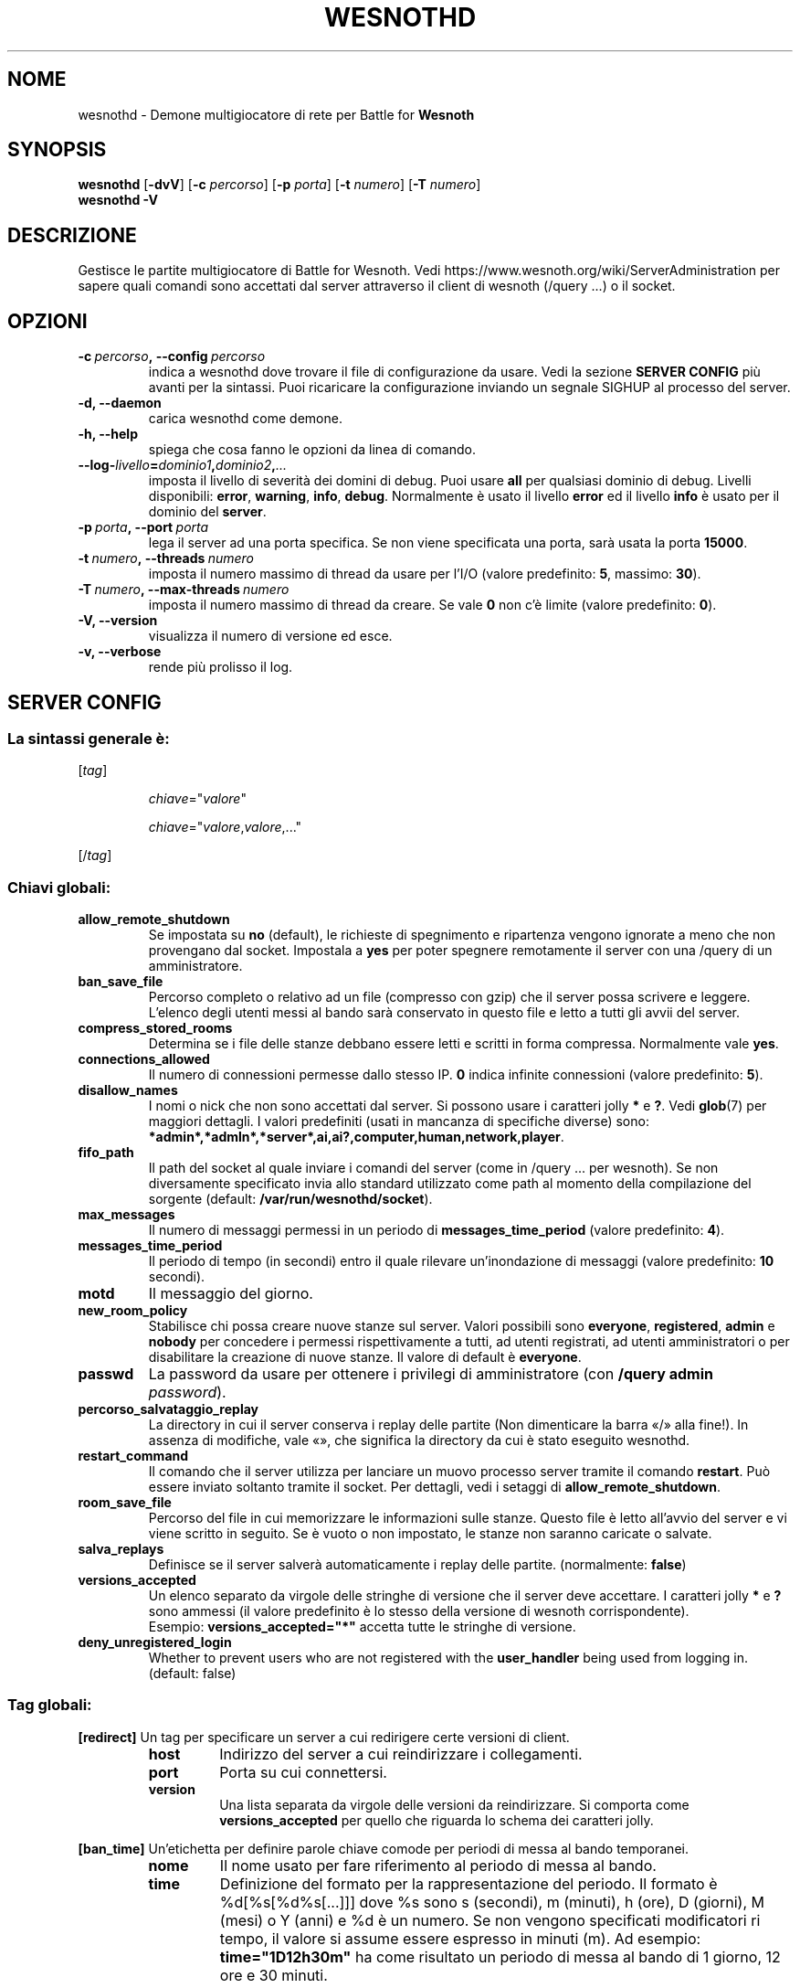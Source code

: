 .\" This program is free software; you can redistribute it and/or modify
.\" it under the terms of the GNU General Public License as published by
.\" the Free Software Foundation; either version 2 of the License, or
.\" (at your option) any later version.
.\"
.\" This program is distributed in the hope that it will be useful,
.\" but WITHOUT ANY WARRANTY; without even the implied warranty of
.\" MERCHANTABILITY or FITNESS FOR A PARTICULAR PURPOSE.  See the
.\" GNU General Public License for more details.
.\"
.\" You should have received a copy of the GNU General Public License
.\" along with this program; if not, write to the Free Software
.\" Foundation, Inc., 51 Franklin Street, Fifth Floor, Boston, MA  02110-1301  USA
.\"
.
.\"*******************************************************************
.\"
.\" This file was generated with po4a. Translate the source file.
.\"
.\"*******************************************************************
.TH WESNOTHD 6 2018 wesnothd "Demone di rete per multigiocatore di Battle for Wesnoth"
.
.SH NOME
.
wesnothd \- Demone multigiocatore di rete per Battle for \fBWesnoth\fP
.
.SH SYNOPSIS
.
\fBwesnothd\fP [\|\fB\-dvV\fP\|] [\|\fB\-c\fP \fIpercorso\fP\|] [\|\fB\-p\fP \fIporta\fP\|]
[\|\fB\-t\fP \fInumero\fP\|] [\|\fB\-T\fP \fInumero\fP\|]
.br
\fBwesnothd\fP \fB\-V\fP
.
.SH DESCRIZIONE
.
Gestisce le partite multigiocatore di Battle for Wesnoth. Vedi
https://www.wesnoth.org/wiki/ServerAdministration per sapere quali comandi
sono accettati dal server attraverso il client di wesnoth (/query ...) o il
socket.
.
.SH OPZIONI
.
.TP 
\fB\-c\ \fP\fIpercorso\fP\fB,\ \-\-config\fP\fI\ percorso\fP
indica a wesnothd dove trovare il file di configurazione da usare. Vedi la
sezione \fBSERVER CONFIG\fP più avanti per la sintassi. Puoi ricaricare la
configurazione inviando un segnale SIGHUP al processo del server.
.TP 
\fB\-d, \-\-daemon\fP
carica wesnothd come demone.
.TP 
\fB\-h, \-\-help\fP
spiega che cosa fanno le opzioni da linea di comando.
.TP 
\fB\-\-log\-\fP\fIlivello\fP\fB=\fP\fIdominio1\fP\fB,\fP\fIdominio2\fP\fB,\fP\fI...\fP
imposta il livello di severità dei domini di debug. Puoi usare \fBall\fP per
qualsiasi dominio di debug. Livelli disponibili: \fBerror\fP,\ \fBwarning\fP,\ \fBinfo\fP,\ \fBdebug\fP. Normalmente è usato il livello \fBerror\fP ed il livello
\fBinfo\fP è usato per il dominio del \fBserver\fP.
.TP 
\fB\-p\ \fP\fIporta\fP\fB,\ \-\-port\fP\fI\ porta\fP
lega il server ad una porta specifica. Se non viene specificata una porta,
sarà usata la porta \fB15000\fP.
.TP 
\fB\-t\ \fP\fInumero\fP\fB,\ \-\-threads\fP\fI\ numero\fP
imposta il numero massimo di thread da usare per l’I/O (valore predefinito:
\fB5\fP,\ massimo:\ \fB30\fP).
.TP 
\fB\-T\ \fP\fInumero\fP\fB,\ \-\-max\-threads\fP\fI\ numero\fP
imposta il numero massimo di thread da creare. Se vale \fB0\fP non c’è limite
(valore predefinito: \fB0\fP).
.TP 
\fB\-V, \-\-version\fP
visualizza il numero di versione ed esce.
.TP 
\fB\-v, \-\-verbose\fP
rende più prolisso il log.
.
.SH "SERVER CONFIG"
.
.SS "La sintassi generale è:"
.
.P
[\fItag\fP]
.IP
\fIchiave\fP="\fIvalore\fP"
.IP
\fIchiave\fP="\fIvalore\fP,\fIvalore\fP,..."
.P
[/\fItag\fP]
.
.SS "Chiavi globali:"
.
.TP 
\fBallow_remote_shutdown\fP
Se impostata su \fBno\fP (default), le richieste di spegnimento e ripartenza
vengono ignorate a meno che non provengano dal socket. Impostala a \fByes\fP
per poter spegnere remotamente il server con una /query di un
amministratore.
.TP 
\fBban_save_file\fP
Percorso completo o relativo ad un file (compresso con gzip) che il server
possa scrivere e leggere. L’elenco degli utenti messi al bando sarà
conservato in questo file e letto a tutti gli avvii del server.
.TP 
\fBcompress_stored_rooms\fP
Determina se i file delle stanze debbano essere letti e scritti in forma
compressa. Normalmente vale \fByes\fP.
.TP 
\fBconnections_allowed\fP
Il numero di connessioni permesse dallo stesso IP. \fB0\fP indica infinite
connessioni (valore predefinito: \fB5\fP).
.TP 
\fBdisallow_names\fP
I nomi o nick che non sono accettati dal server. Si possono usare i
caratteri jolly \fB*\fP e \fB?\fP. Vedi \fBglob\fP(7) per maggiori dettagli. I valori
predefiniti (usati in mancanza di specifiche diverse) sono:
\fB*admin*,*admln*,*server*,ai,ai?,computer,human,network,player\fP.
.TP 
\fBfifo_path\fP
Il path del socket al quale inviare i comandi del server (come in /query
\&... per wesnoth). Se non diversamente specificato invia allo standard
utilizzato come path al momento della compilazione del sorgente (default:
\fB/var/run/wesnothd/socket\fP).
.TP 
\fBmax_messages\fP
Il numero di messaggi permessi in un periodo di \fBmessages_time_period\fP
(valore predefinito: \fB4\fP).
.TP 
\fBmessages_time_period\fP
Il periodo di tempo (in secondi) entro il quale rilevare un’inondazione di
messaggi (valore predefinito: \fB10\fP secondi).
.TP 
\fBmotd\fP
Il messaggio del giorno.
.TP 
\fBnew_room_policy\fP
Stabilisce chi possa creare nuove stanze sul server. Valori possibili sono
\fBeveryone\fP, \fBregistered\fP, \fBadmin\fP e \fBnobody\fP per concedere i permessi
rispettivamente a tutti, ad utenti registrati, ad utenti amministratori o
per disabilitare la creazione di nuove stanze. Il valore di default è
\fBeveryone\fP.
.TP 
\fBpasswd\fP
La password da usare per ottenere i privilegi di amministratore (con
\fB/query admin \fP\fIpassword\fP).
.TP 
\fBpercorso_salvataggio_replay\fP
La directory in cui il server conserva i replay delle partite (Non
dimenticare la barra «/» alla fine!). In assenza di modifiche, vale «», che
significa la directory da cui è stato eseguito wesnothd.
.TP 
\fBrestart_command\fP
Il comando che il server utilizza per lanciare un muovo processo server
tramite il comando \fBrestart\fP. Può essere inviato soltanto tramite il
socket. Per dettagli, vedi i setaggi di \fBallow_remote_shutdown\fP.
.TP 
\fBroom_save_file\fP
Percorso del file in cui memorizzare le informazioni sulle stanze. Questo
file è letto all’avvio del server e vi viene scritto in seguito. Se è vuoto
o non impostato, le stanze non saranno caricate o salvate.
.TP 
\fBsalva_replays\fP
Definisce se il server salverà automaticamente i replay delle
partite. (normalmente: \fBfalse\fP)
.TP 
\fBversions_accepted\fP
Un elenco separato da virgole delle stringhe di versione che il server deve
accettare. I caratteri jolly \fB*\fP e \fB?\fP sono ammessi (il valore predefinito
è lo stesso della versione di wesnoth corrispondente).
.br
Esempio: \fBversions_accepted="*"\fP accetta tutte le stringhe di versione.
.TP 
\fBdeny_unregistered_login\fP
Whether to prevent users who are not registered with the \fBuser_handler\fP
being used from logging in. (default: false)
.
.SS "Tag globali:"
.
.P
\fB[redirect]\fP Un tag per specificare un server a cui redirigere certe
versioni di client.
.RS
.TP 
\fBhost\fP
Indirizzo del server a cui reindirizzare i collegamenti.
.TP 
\fBport\fP
Porta su cui connettersi.
.TP 
\fBversion\fP
Una lista separata da virgole delle versioni da reindirizzare. Si comporta
come \fBversions_accepted\fP per quello che riguarda lo schema dei caratteri
jolly.
.RE
.P
\fB[ban_time]\fP Un’etichetta per definire parole chiave comode per periodi di
messa al bando temporanei.
.RS
.TP 
\fBnome\fP
Il nome usato per fare riferimento al periodo di messa al bando.
.TP 
\fBtime\fP
Definizione del formato per la rappresentazione del periodo. Il formato è
%d[%s[%d%s[...]]] dove %s sono s (secondi), m (minuti), h (ore), D (giorni),
M (mesi) o Y (anni) e %d è un numero. Se non vengono specificati
modificatori ri tempo, il valore si assume essere espresso in minuti (m). Ad
esempio: \fBtime="1D12h30m"\fP ha come risultato un periodo di messa al bando
di 1 giorno, 12 ore e 30 minuti.
.RE
.P
\fB[proxy]\fP Un tag che indica al server di fare da proxy e di inoltrare le
richieste dei client connessi al server specificato. Accetta le stesse
parole chiave di \fB[redirect]\fP.
.RE
.P
\fB[user_handler]\fP Configures the user handler. Available keys vary depending
on which user handler is set with the \fBuser_handler\fP key. If no
\fB[user_handler]\fP section is present in the configuration the server will
run without any nick registration service. All additional tables that are
needed for the forum_user_handler to function can be found in
table_definitions.sql in the Wesnoth source repository.
.RS
.TP 
\fBdb_host\fP
The hostname of the database server
.TP 
\fBdb_name\fP
The name of the database
.TP 
\fBdb_user\fP
The name of the user under which to log into the database
.TP 
\fBdb_password\fP
This user's password
.TP 
\fBdb_users_table\fP
The name of the table in which your phpbb forums saves its user data. Most
likely this will be <table\-prefix>_users (e.g. phpbb3_users).
.TP 
\fBdb_extra_table\fP
The name of the table in which wesnothd will save its own data about users.
.TP 
\fBdb_game_info_table\fP
The name of the table in which wesnothd will save its own data about games.
.TP 
\fBdb_game_player_info_table\fP
The name of the table in which wesnothd will save its own data about the
players in a game.
.TP 
\fBdb_game_modification_info_table\fP
The name of the table in which wesnothd will save its own data about the
modifications used in a game.
.TP 
\fBdb_user_group_table\fP
The name of the table in which your phpbb forums saves its user group
data. Most likely this will be <table\-prefix>_user_group
(e.g. phpbb3_user_group).
.TP 
\fBmp_mod_group\fP
The ID of the forum group to be considered as having moderation authority.
.RE
.
.SH "STATO DI USCITA"
.
Quando il server viene spento correttamente, lo stato di uscita è 0. Un
stato di uscita pari a 2 indica un errore con le opzioni della linea di
comando.
.
.SH AUTORE
.
Scritto David White <davidnwhite@verizon.net>.  Modificato da Nils
Kneuper <crazy\-ivanovic@gmx.net>, ott <ott@gaon.net>,
Soliton <soliton.de@gmail.com> e Thomas Baumhauer
<thomas.baumhauer@gmailcom>. Questo manuale è stato scritto in
origine da Cyril Bouthors <cyril@bouthors.org>.
.br
Visita la pagina home ufficiale: https://www.wesnoth.org/
.
.SH COPYRIGHT
.
Copyright \(co 2003\-2018 David White <davidnwhite@verizon.net>
.br
Questo gioco è rilasciato come Software Libero; viene rilasciato secondo i
termini della licenza GPL versione 2 come pubblicata dalla Free Software
Foundation. Non è fornita NESSUNA garanzia, né per la COMMERCIALIZZAZIONE né
per l’ADEGUATEZZA AD UNO SCOPO PARTICOLARE.
.
.SH "SEE ALSO"
.
\fBwesnoth\fP(6)

